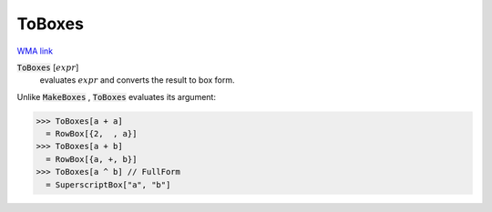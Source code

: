 ToBoxes
=======

`WMA link <https://reference.wolfram.com/language/ref/ToBoxes.html>`_


:code:`ToBoxes` [:math:`expr`]
    evaluates :math:`expr` and converts the result to box form.





Unlike :code:`MakeBoxes` , :code:`ToBoxes`  evaluates its argument:

>>> ToBoxes[a + a]
  = RowBox[{2,  , a}]
>>> ToBoxes[a + b]
  = RowBox[{a, +, b}]
>>> ToBoxes[a ^ b] // FullForm
  = SuperscriptBox["a", "b"]

